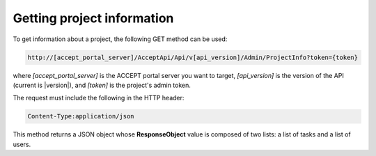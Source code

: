 Getting project information
===========================

To get information about a project, the following GET method can be used:

.. code-block:: none

   http://[accept_portal_server]/AcceptApi/Api/v[api_version]/Admin/ProjectInfo?token={token}

where *[accept_portal_server]* is the ACCEPT portal server you want to target, *[api_version]* is the version of the API (current is |version|), and *[token]* is the project's admin token.

The request must include the following in the HTTP header:

.. code-block:: none

   Content-Type:application/json

This method returns a JSON object whose **ResponseObject** value is composed of two lists: a list of tasks and a list of users.

